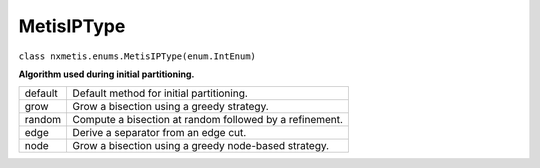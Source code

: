===========
MetisIPType
===========

``class nxmetis.enums.MetisIPType(enum.IntEnum)``

**Algorithm used during initial partitioning.**

+-----------+---------------------------------------------------------+
| default   | Default method for initial partitioning.                |
+-----------+---------------------------------------------------------+
| grow      | Grow a bisection using a greedy strategy.               |
+-----------+---------------------------------------------------------+
| random    | Compute a bisection at random followed by a refinement. |
+-----------+---------------------------------------------------------+
| edge      | Derive a separator from an edge cut.                    |
+-----------+---------------------------------------------------------+
| node      | Grow a bisection using a greedy node-based strategy.    |
+-----------+---------------------------------------------------------+
